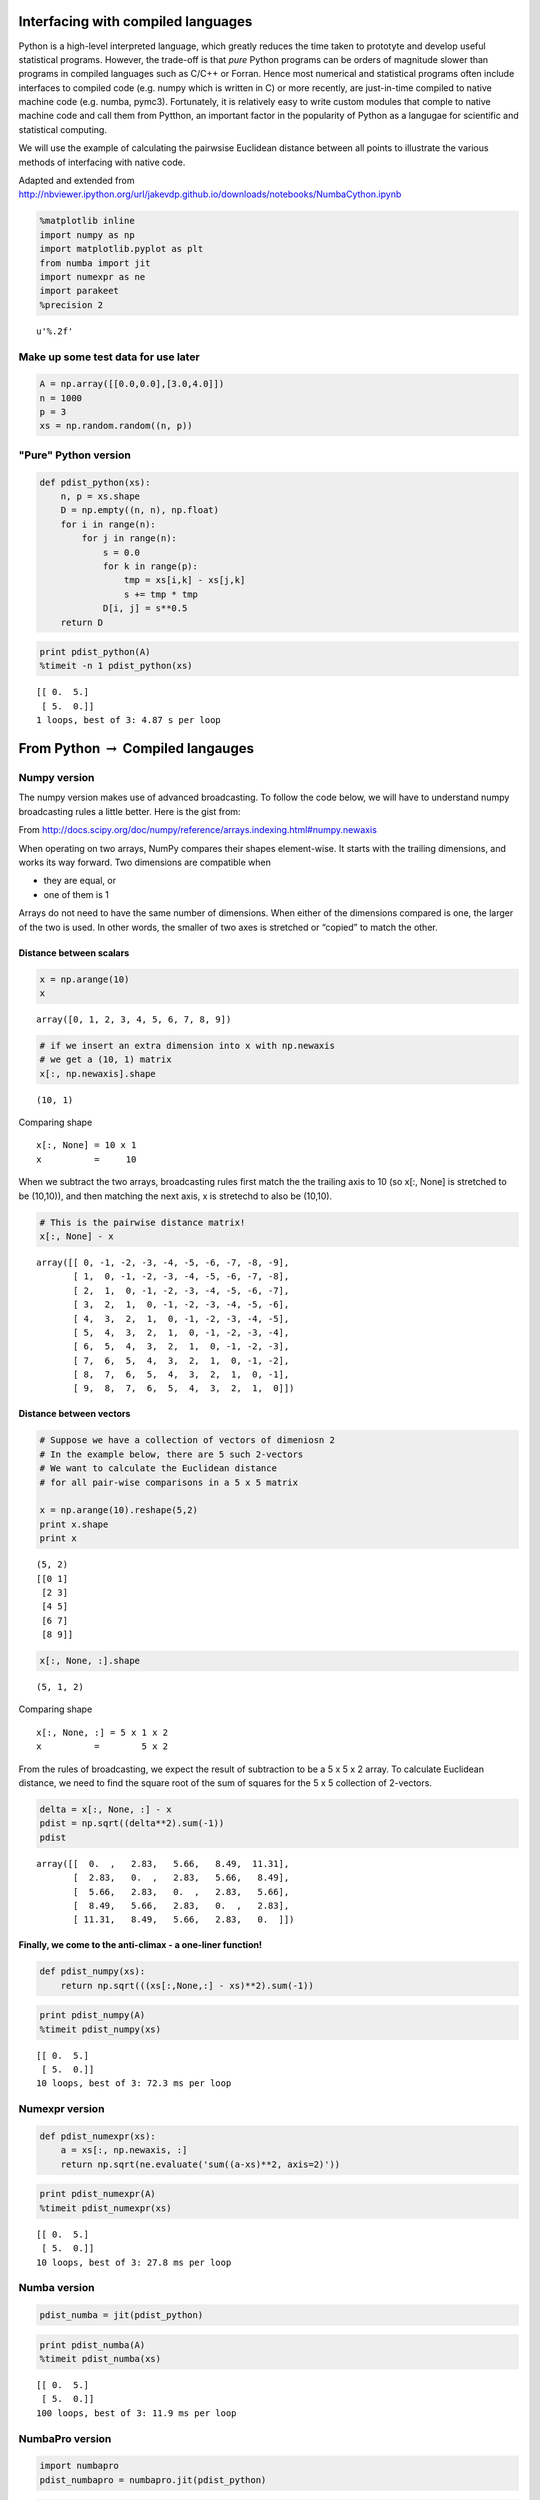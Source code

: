 
Interfacing with compiled languages
-----------------------------------

Python is a high-level interpreted language, which greatly reduces the
time taken to prototyte and develop useful statistical programs.
However, the trade-off is that *pure* Python programs can be orders of
magnitude slower than programs in compiled languages such as C/C++ or
Forran. Hence most numerical and statistical programs often include
interfaces to compiled code (e.g. numpy which is written in C) or more
recently, are just-in-time compiled to native machine code (e.g. numba,
pymc3). Fortunately, it is relatively easy to write custom modules that
comple to native machine code and call them from Pytthon, an important
factor in the popularity of Python as a langugae for scientific and
statistical computing.

We will use the example of calculating the pairwsise Euclidean distance
between all points to illustrate the various methods of interfacing with
native code.

Adapted and extended from
http://nbviewer.ipython.org/url/jakevdp.github.io/downloads/notebooks/NumbaCython.ipynb

.. code:: python

    %matplotlib inline
    import numpy as np
    import matplotlib.pyplot as plt
    from numba import jit
    import numexpr as ne
    import parakeet
    %precision 2



.. parsed-literal::

    u'%.2f'



Make up some test data for use later
~~~~~~~~~~~~~~~~~~~~~~~~~~~~~~~~~~~~

.. code:: python

    A = np.array([[0.0,0.0],[3.0,4.0]])
    n = 1000
    p = 3
    xs = np.random.random((n, p))
"Pure" Python version
~~~~~~~~~~~~~~~~~~~~~

.. code:: python

    def pdist_python(xs):
        n, p = xs.shape
        D = np.empty((n, n), np.float)
        for i in range(n):
            for j in range(n):
                s = 0.0
                for k in range(p):
                    tmp = xs[i,k] - xs[j,k]
                    s += tmp * tmp
                D[i, j] = s**0.5
        return D
.. code:: python

    print pdist_python(A)
    %timeit -n 1 pdist_python(xs)

.. parsed-literal::

    [[ 0.  5.]
     [ 5.  0.]]
    1 loops, best of 3: 4.87 s per loop


From Python :math:`\rightarrow` Compiled langauges
--------------------------------------------------

Numpy version
~~~~~~~~~~~~~

The numpy version makes use of advanced broadcasting. To follow the code
below, we will have to understand numpy broadcasting rules a little
better. Here is the gist from:

From
http://docs.scipy.org/doc/numpy/reference/arrays.indexing.html#numpy.newaxis

When operating on two arrays, NumPy compares their shapes element-wise.
It starts with the trailing dimensions, and works its way forward. Two
dimensions are compatible when

-  they are equal, or
-  one of them is 1

Arrays do not need to have the same number of dimensions. When either of
the dimensions compared is one, the larger of the two is used. In other
words, the smaller of two axes is stretched or “copied” to match the
other.

Distance between scalars
^^^^^^^^^^^^^^^^^^^^^^^^

.. code:: python

    x = np.arange(10)
    x



.. parsed-literal::

    array([0, 1, 2, 3, 4, 5, 6, 7, 8, 9])



.. code:: python

    # if we insert an extra dimension into x with np.newaxis
    # we get a (10, 1) matrix
    x[:, np.newaxis].shape



.. parsed-literal::

    (10, 1)



Comparing shape

::

    x[:, None] = 10 x 1
    x          =     10

When we subtract the two arrays, broadcasting rules first match the the
trailing axis to 10 (so x[:, None] is stretched to be (10,10)), and then
matching the next axis, x is stretechd to also be (10,10).

.. code:: python

    # This is the pairwise distance matrix!
    x[:, None] - x



.. parsed-literal::

    array([[ 0, -1, -2, -3, -4, -5, -6, -7, -8, -9],
           [ 1,  0, -1, -2, -3, -4, -5, -6, -7, -8],
           [ 2,  1,  0, -1, -2, -3, -4, -5, -6, -7],
           [ 3,  2,  1,  0, -1, -2, -3, -4, -5, -6],
           [ 4,  3,  2,  1,  0, -1, -2, -3, -4, -5],
           [ 5,  4,  3,  2,  1,  0, -1, -2, -3, -4],
           [ 6,  5,  4,  3,  2,  1,  0, -1, -2, -3],
           [ 7,  6,  5,  4,  3,  2,  1,  0, -1, -2],
           [ 8,  7,  6,  5,  4,  3,  2,  1,  0, -1],
           [ 9,  8,  7,  6,  5,  4,  3,  2,  1,  0]])



Distance between vectors
^^^^^^^^^^^^^^^^^^^^^^^^

.. code:: python

    # Suppose we have a collection of vectors of dimeniosn 2
    # In the example below, there are 5 such 2-vectors
    # We want to calculate the Euclidean distance 
    # for all pair-wise comparisons in a 5 x 5 matrix
    
    x = np.arange(10).reshape(5,2)
    print x.shape
    print x

.. parsed-literal::

    (5, 2)
    [[0 1]
     [2 3]
     [4 5]
     [6 7]
     [8 9]]


.. code:: python

    x[:, None, :].shape



.. parsed-literal::

    (5, 1, 2)



Comparing shape

::

    x[:, None, :] = 5 x 1 x 2
    x          =        5 x 2

From the rules of broadcasting, we expect the result of subtraction to
be a 5 x 5 x 2 array. To calculate Euclidean distance, we need to find
the square root of the sum of squares for the 5 x 5 collection of
2-vectors.

.. code:: python

    delta = x[:, None, :] - x
    pdist = np.sqrt((delta**2).sum(-1))
    pdist



.. parsed-literal::

    array([[  0.  ,   2.83,   5.66,   8.49,  11.31],
           [  2.83,   0.  ,   2.83,   5.66,   8.49],
           [  5.66,   2.83,   0.  ,   2.83,   5.66],
           [  8.49,   5.66,   2.83,   0.  ,   2.83],
           [ 11.31,   8.49,   5.66,   2.83,   0.  ]])



Finally, we come to the anti-climax - a one-liner function!
^^^^^^^^^^^^^^^^^^^^^^^^^^^^^^^^^^^^^^^^^^^^^^^^^^^^^^^^^^^

.. code:: python

    def pdist_numpy(xs):
        return np.sqrt(((xs[:,None,:] - xs)**2).sum(-1))
.. code:: python

    print pdist_numpy(A)
    %timeit pdist_numpy(xs)

.. parsed-literal::

    [[ 0.  5.]
     [ 5.  0.]]
    10 loops, best of 3: 72.3 ms per loop


Numexpr version
~~~~~~~~~~~~~~~

.. code:: python

    def pdist_numexpr(xs):
        a = xs[:, np.newaxis, :]
        return np.sqrt(ne.evaluate('sum((a-xs)**2, axis=2)'))
.. code:: python

    print pdist_numexpr(A)
    %timeit pdist_numexpr(xs)

.. parsed-literal::

    [[ 0.  5.]
     [ 5.  0.]]
    10 loops, best of 3: 27.8 ms per loop


Numba version
~~~~~~~~~~~~~

.. code:: python

    pdist_numba = jit(pdist_python)
.. code:: python

    print pdist_numba(A)
    %timeit pdist_numba(xs)

.. parsed-literal::

    [[ 0.  5.]
     [ 5.  0.]]
    100 loops, best of 3: 11.9 ms per loop


NumbaPro version
~~~~~~~~~~~~~~~~

.. code:: python

    import numbapro
    pdist_numbapro = numbapro.jit(pdist_python)
.. code:: python

    pdist_numbapro(A)
    %timeit pdist_numbapro(xs)

.. parsed-literal::

    100 loops, best of 3: 14.5 ms per loop


Parakeet version
~~~~~~~~~~~~~~~~

.. code:: python

    pdist_parakeet = parakeet.jit(pdist_python)
.. code:: python

    print pdist_parakeet(A)
    %timeit pdist_parakeet(xs)

.. parsed-literal::

    [[ 0.  5.]
     [ 5.  0.]]
    100 loops, best of 3: 20.2 ms per loop


Cython version
~~~~~~~~~~~~~~

For more control over the translation to C, most Python scientific
developers will use the Cython package. Essentially, this is a language
that resembles Python with type annotations. The Cython code is then
compiled into native code tranaparently. The great advantage of Cythonn
over ther approaches are:

-  A Python program is also valid Cython program, so optimization can
   occur incrementally
-  Fine degree of control over degree of optimization
-  Easy to use - handles details about the C compiler and shared library
   generation
-  Cythonmagic extension comes built into IPyhton notebook
-  Can run parallel code with the nogil decorator
-  Fully optimized code runs at thee same speed as C in most cases

.. code:: python

    %load_ext cythonmagic
.. code:: python

    %%cython
    
    import numpy as np
    cimport cython
    from libc.math cimport sqrt
    
    @cython.boundscheck(False)
    @cython.wraparound(False)
    def pdist_cython(double[:, ::1] xs):
        cdef int n = xs.shape[0]
        cdef int p = xs.shape[1]
        cdef double tmp, d
        cdef double[:, ::1] D = np.empty((n, n), dtype=np.float)
        for i in range(n):
            for j in range(n):
                d = 0.0
                for k in range(p):
                    tmp = xs[i, k] - xs[j, k]
                    d += tmp * tmp
                D[i, j] = sqrt(d)
        return np.asarray(D)
.. code:: python

    print pdist_cython(A)
    %timeit pdist_cython(xs)

.. parsed-literal::

    [[ 0.  5.]
     [ 5.  0.]]
    100 loops, best of 3: 7.75 ms per loop


From Compiled langauges :math:`\rightarrow` Python
--------------------------------------------------

C version
~~~~~~~~~

There are many ways to wrap C code for Python, such as
`Cython <http://cython.org/>`__, `Swig <http://www.swig.org/>`__ or
`Boost Python with numpy <https://github.com/ndarray/Boost.NumPy>`__.
However, the standard library comes with
`ctypes <https://docs.python.org/2/library/ctypes.html>`__, a foreign
function library that can be used to wrap C functions for use in pure
python. This involves a little more work than the other approaches as
shown below.

.. code:: python

    %%file pdist_c.c
    #include <math.h>
    
    void pdist_c(int n, int p, double xs[n*p], double D[n*n]) {
        for (int i=0; i<n; i++) {
            for (int j=0; j<n; j++) {
                double s = 0.0;
                for (int k=0; k<p; k++) {
                    double tmp = xs[i*p+k] - xs[j*p+k];
                    s += tmp*tmp;
                }
                D[i*n+j] = sqrt(s);
            }
        }
    }

.. parsed-literal::

    Writing pdist_c.c


.. code:: python

    # Compile to a shared library
    # Mac
    ! gcc -O3 -bundle -undefined dynamic_lookup pdist_c.c -o pdist_c.so
    # Linux: 
    # ! gcc -O3 -fPIC -shared -std=c99 -lm pdist_c.c -o pdist_c.so
.. code:: python

    from ctypes import CDLL, c_int, c_void_p
    
    def pdist_c(xs):
        
        # Use ctypes to load the library
        lib = CDLL('./pdist_c.so')
    
        # We need to give the argument adn return types explicitly
        lib.pdist_c.argtypes = [c_int, c_int, np.ctypeslib.ndpointer(dtype = np.float), np.ctypeslib.ndpointer(dtype = np.float)]
        lib.pdist_c.restype  = c_void_p
        
        n, p = xs.shape
        D = np.empty((n, n), np.float)
        
        lib.pdist_c(n, p, xs, D)
        return D
.. code:: python

    print pdist_c(A)
    %timeit pdist_c(xs)

.. parsed-literal::

    [[ 0.  5.]
     [ 5.  0.]]
    100 loops, best of 3: 8.93 ms per loop


C++ version
~~~~~~~~~~~

Using C++ is almost the same as using C. Just add an extern C statement
and use an appropriate C++ compiler.

.. code:: python

    %%file pdist_cpp.cpp
    #include <cmath>
    
    extern "C" 
    
    // Variable length arrays are OK for C99 but not legal in C++
    // void pdist_cpp(int n, int p, double xs[n*p], double D[n*n]) {
    void pdist_cpp(int n, int p, double *xs, double *D) {
        for (int i=0; i<n; i++) {
            for (int j=0; j<n; j++) {
                double s = 0.0;
                for (int k=0; k<p; k++) {
                    double tmp = xs[i*p+k] - xs[j*p+k];
                    s += tmp*tmp;
                }
                D[i*n+j] = sqrt(s);
            }
        }
    }

.. parsed-literal::

    Writing pdist_cpp.cpp


.. code:: python

    # Compile to a shared library
    ! g++ -O3 -bundle -undefined dynamic_lookup pdist_cpp.cpp -o pdist_cpp.so
    # Linux: 
    # ! g++ -O3 -fPIC -shared pdist_cpp.cpp -o pdist_cpp.so
.. code:: python

    from ctypes import CDLL, c_int, c_void_p
    
    def pdist_cpp(xs):
    
        # Use ctypes to load the library
        lib = CDLL('./pdist_cpp.so')
    
        # We need to give the argument adn return types explicitly
        lib.pdist_cpp.argtypes = [c_int, c_int, np.ctypeslib.ndpointer(dtype = np.float), np.ctypeslib.ndpointer(dtype = np.float)]
        lib.pdist_cpp.restype  = c_void_p
    
        n, p = xs.shape
        D = np.empty((n, n), np.float)
        
        lib.pdist_cpp(n, p, xs, D)
        return D
.. code:: python

    print pdist_cpp(A)
    %timeit pdist_cpp(xs)

.. parsed-literal::

    [[ 0.  5.]
     [ 5.  0.]]
    100 loops, best of 3: 11.6 ms per loop


Fortran
~~~~~~~

.. code:: python

    %%file pdist_fortran.f90
    
    subroutine pdist_fortran (n, p, A, D)
    
        integer, intent(in) :: n
        integer, intent(in) :: p
        real(8), intent(in), dimension(n,p) :: A
        real(8), intent(inout), dimension(n,n) :: D
                
        integer :: i, j, k
        real(8) :: s, tmp
        ! note order of indices is different from C
        do j = 1, n
            do i = 1, n
                s = 0.0
                do k = 1, p
                    tmp = A(i, k) - A(j, k)
                    s = s + tmp*tmp
                end do
                D(i, j) = sqrt(s)
            end do
        end do
    end subroutine

.. parsed-literal::

    Writing pdist_fortran.f90


.. code:: python

    ! f2py -c -m flib pdist_fortran.f90 > /dev/null
.. code:: python

    import flib
    print flib.pdist_fortran.__doc__

.. parsed-literal::

    pdist_fortran(a,d,[n,p])
    
    Wrapper for ``pdist_fortran``.
    
    Parameters
    ----------
    a : input rank-2 array('d') with bounds (n,p)
    d : in/output rank-2 array('d') with bounds (n,n)
    
    Other Parameters
    ----------------
    n : input int, optional
        Default: shape(a,0)
    p : input int, optional
        Default: shape(a,1)
    


.. code:: python

    def pdist_fortran(xs):
        import flib
        n, p = xs.shape
        xs = np.array(xs, order='F')
        D = np.empty((n,n), np.float, order='F')
        flib.pdist_fortran(xs, D)
        return D
.. code:: python

    print pdist_fortran(A)
    %timeit pdist_fortran(xs)

.. parsed-literal::

    [[ 0.  5.]
     [ 5.  0.]]
    100 loops, best of 3: 9.19 ms per loop


Bake-off
--------

.. code:: python

    # Final bake-off 
    
    w = 10
    print 'Python'.ljust(w), 
    %timeit pdist_python(xs)
    print 'Numpy'.ljust(w), 
    %timeit pdist_numpy(xs)
    print 'Numexpr'.ljust(w), 
    %timeit pdist_numexpr(xs)
    print 'Numba'.ljust(w), 
    %timeit pdist_numba(xs)
    print 'Parakeet'.ljust(w), 
    %timeit pdist_parakeet(xs)
    print 'Cython'.ljust(w),
    %timeit pdist_cython(xs)
    print 'C'.ljust(w),
    %timeit pdist_c(xs)
    print 'C++'.ljust(w),
    %timeit pdist_cpp(xs)
    print 'Fortran'.ljust(w),
    %timeit pdist_fortran(xs)
    
    from scipy.spatial.distance import pdist as pdist_scipy
    print 'Scipy'.ljust(w),
    %timeit pdist_scipy(xs)

.. parsed-literal::

    Python    1 loops, best of 3: 2.97 s per loop
     Numpy     10 loops, best of 3: 58 ms per loop
     Numexpr   10 loops, best of 3: 21.1 ms per loop
     Numba     100 loops, best of 3: 8.4 ms per loop
     Parakeet  10 loops, best of 3: 23.6 ms per loop
     Cython    100 loops, best of 3: 9.65 ms per loop
     C         100 loops, best of 3: 10.7 ms per loop
     C++       100 loops, best of 3: 12 ms per loop
     Fortran   100 loops, best of 3: 9.44 ms per loop
     Scipy     100 loops, best of 3: 4.33 ms per loop
    


**Final optimization**: Scipy only calculates for i < j < n since the
pairwise distance matrix is symmetric, and hence takes about half the
time of our solution. Can you modify our pdist\_X functions to also
exploit symmetry?

Summary
-------

-  Using C, C++ or Fortran give essentially identcial performance
-  Of the JIT solutions:

   -  Cython is the fastest but needs the extra work of type annotations
   -  numba is almost as fast and simplest to use - just say
      jit(functiion)
   -  numexpr is slightly slower and works best for small numpy
      expressions but is also very convenient

-  A pure numpy solution also perfroms reasonably and will be the
   shortest solutoin (a one-liner in this case)
-  The pure python approach is very slow, but serves as a useful
   template for converting to native langauge directly or via a JIT
   compiler
-  Note that the fsatest alternatives are approximately 1000 times
   faster than the pure python version for the test problem with n=1000
   and p=3.

Recommendations for optimizing Python code
~~~~~~~~~~~~~~~~~~~~~~~~~~~~~~~~~~~~~~~~~~

-  Does a reliable fast implementiaont already exist? If so, consider
   using that
-  Start with a numpy/python prototype - if this is fast enough, stop
-  See if better use of vectoriazaiton via numpy will help
-  Moving to native code:

   -  Most Python devleopers will use Cython as the tool of choice.
      Cython can also be used to access/wrap C/C++ code
   -  JIT compilation with numba is improving fast and may become
      competitive with Cython in the near future
   -  If the function is "minimal", it is usually worth considering
      numexpr because there is almost no work to be done
   -  Use C/C++/Fortran if you are fluent in those languages - you have
      seen how to call these functions from Python

-  If appropriate, consider parallelization (covered in later session)
-  As you optimize your code, remmeber:

   -  Check that is is giving correct results!
   -  Profile often - it is very hard to preidct the effect of an
      optimizaiton in general
   -  Remember that your time is precious - stop when fast enough
   -  If getting a bigger, faster machine will sovle the problem, that
      is sometimes the best solution

.. code:: python

    %load_ext version_information
    
    %version_information numpy, scipy, numexpr, numba, numbapro, parakeet, cython, f2py,



.. raw:: html

    <table><tr><th>Software</th><th>Version</th></tr><tr><td>Python</td><td>2.7.9 64bit [GCC 4.2.1 (Apple Inc. build 5577)]</td></tr><tr><td>IPython</td><td>2.2.0</td></tr><tr><td>OS</td><td>Darwin 13.4.0 x86_64 i386 64bit</td></tr><tr><td>numpy</td><td>1.9.2</td></tr><tr><td>scipy</td><td>0.15.1</td></tr><tr><td>numexpr</td><td>2.3.1</td></tr><tr><td>numba</td><td>0.17.0</td></tr><tr><td>numbapro</td><td>0.17.1</td></tr><tr><td>parakeet</td><td>0.23.2</td></tr><tr><td>cython</td><td>0.22</td></tr><tr><td>f2py</td><td>f2py</td></tr><tr><td colspan='2'>Thu Mar 26 16:42:39 2015 EDT</td></tr></table>



